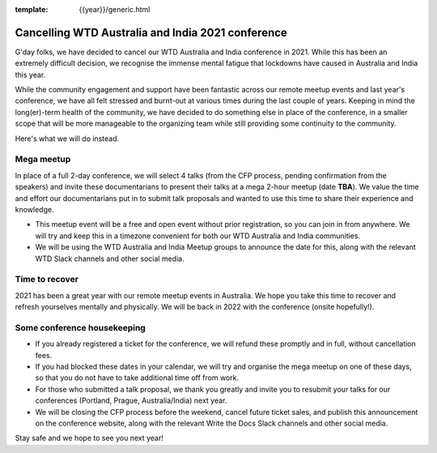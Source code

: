 :template: {{year}}/generic.html

.. post:: August 25, 2021
   :tags: {{shortcode}}-{{year}}, announcement, conference

Cancelling WTD Australia and India 2021 conference
===================================================

G'day folks, we have decided to cancel our WTD Australia and India conference in 2021.
While this has been an extremely difficult decision, we recognise the immense mental fatigue that lockdowns have caused in Australia and India this year.

While the community engagement and support have been fantastic across our remote meetup events and last year's conference, we have all felt stressed and burnt-out at various times during the last couple of years.
Keeping in mind the long(er)-term health of the community, we have decided to do something else in place of the conference, in a smaller scope that will be more manageable to the organizing team while still providing some continuity to the community. 

Here's what we will do instead.

Mega meetup
------------

In place of a full 2-day conference, we will select 4 talks (from the CFP process, pending confirmation from the speakers) and invite these documentarians to present their talks at a mega 2-hour meetup (date **TBA**). 
We value the time and effort our documentarians put in to submit talk proposals and wanted to use this time to share their experience and knowledge.

* This meetup event will be a free and open event without prior registration, so you can join in from anywhere. We will try and keep this in a timezone convenient for both our WTD Australia and India communities.
* We will be using the WTD Australia and India Meetup groups to announce the date for this, along with the relevant WTD Slack channels and other social media.

Time to recover
----------------

2021 has been a great year with our remote meetup events in Australia.
We hope you take this time to recover and refresh yourselves mentally and physically.
We will be back in 2022 with the conference (onsite hopefully!).

Some conference housekeeping
-----------------------------

* If you already registered a ticket for the conference, we will refund these promptly and in full, without cancellation fees.
* If you had blocked these dates in your calendar, we will try and organise the mega meetup on one of these days, so that you do not have to take additional time off from work.
* For those who submitted a talk proposal, we thank you greatly and invite you to resubmit your talks for our conferences (Portland, Prague, Australia/India) next year.
* We will be closing the CFP process before the weekend, cancel future ticket sales, and publish this announcement on the conference website, along with the relevant Write the Docs Slack channels and other social media.

Stay safe and we hope to see you next year!
